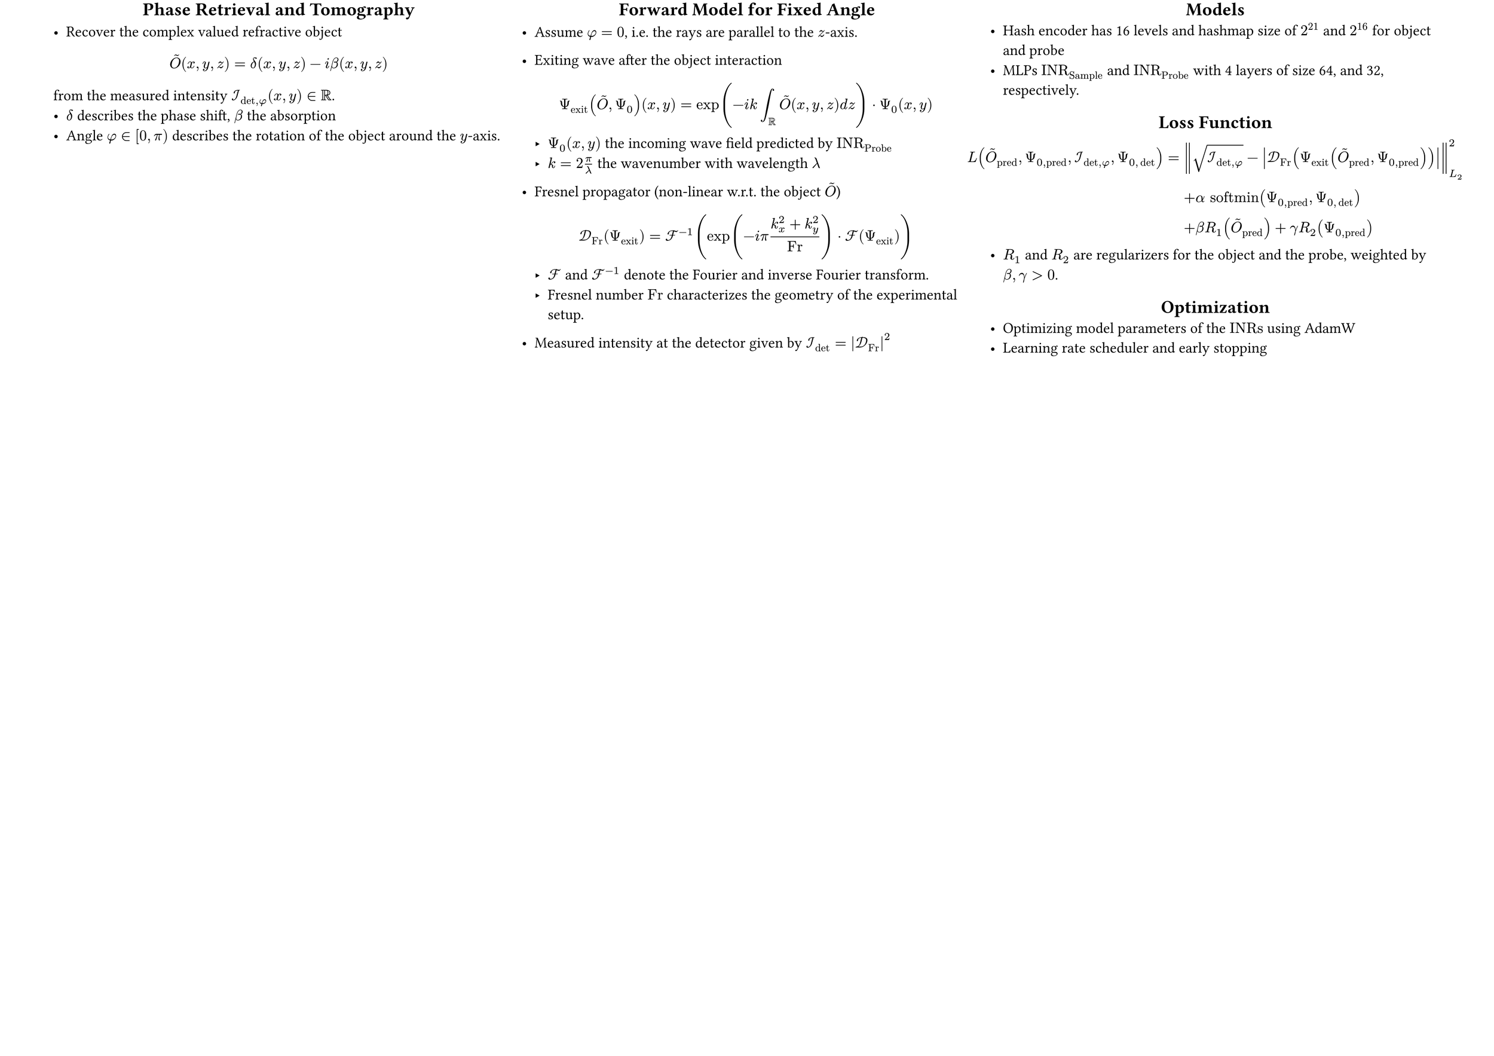 #set page(
  width: 84cm, // A1 landscape: 59.4cm x 84.1cm
  height: 59.4cm,
  margin: (top: 0.2cm, bottom: 0cm, left: 3cm, right: 3cm),
)
#set text(size: 24pt)
// #set list(marker: ([•], [$compose$]))
#show heading: it => [
  #set align(center)
  #it
]


#grid(
  columns: (3fr,3fr,3fr),
  gutter: 1cm,
  [
    // --- Phase Retrieval in Holotomography ---
    == Phase Retrieval and Tomography

    - Recover the complex valued refractive object
    $ tilde(O)(x,y,z) =  delta(x, y, z) - "i" beta(x, y, z)  $
    from the measured intensity $cal(I)_(det,phi) (x, y) in RR$.
    - $delta$ describes the phase shift, $beta$ the absorption
    - Angle $phi in [0, pi)$ describes the rotation of the object around the $y$-axis.

  ],
  [
    // --- Forward Model for Fixed Angle ---
    == Forward Model for Fixed Angle
    - Assume $phi = 0$, i.e. the rays are parallel to the $z$-axis.
    - Exiting wave after the object interaction
      $
        Psi_"exit" (tilde(O), Psi_0)(x,y) = exp(-"i" k integral_RR tilde(O)(x,y,z) "d" z) dot Psi_0(x,y)
      $
      - $Psi_0 (x,y)$ the incoming wave field predicted by $"INR"_"Probe"$  // TODO: reformulate
      - $k = 2 pi / lambda$ the wavenumber with wavelength $lambda$

    - Fresnel propagator (non-linear w.r.t. the object $tilde(O)$)$ cal(D)_"Fr" (Psi_"exit") = cal(F)^(-1) (exp(-i pi (k_x^2 + k_y^2) / "Fr") dot cal(F) (Psi_"exit" )) $
      - $cal(F)$ and $cal(F)^(-1)$ denote the Fourier and inverse Fourier transform.
      - Fresnel number $"Fr"$ characterizes the geometry of the experimental setup.
    - Measured intensity at the detector given by $cal(I)_det = abs(cal(D)_"Fr")^2$

  ],
  [

    // --- Loss Function ---
    == Models
    - Hash encoder has 16 levels and hashmap size of $2^21$ and $2^16$ for object and probe
    - MLPs $"INR"_"Sample"$ and $"INR"_"Probe"$ with 4 layers of size 64, and 32, respectively.


    == Loss Function
    $
      L(tilde(O)_"pred", Psi_(0,"pred"), cal(I)_(det,phi), Psi_(0,det)) =& norm(sqrt(cal(I)_(det,phi)) - abs(cal(D)_"Fr" (Psi_"exit" (tilde(O)_"pred", Psi_(0,"pred")))))^2_"L"_2 \
      &+ alpha "softmin"(Psi_(0,"pred"), Psi_(0,det)) \
      &+ beta R_1(tilde(O)_"pred") + gamma R_2(Psi_(0,"pred"))
    $
    - $R_1$ and $R_2$ are regularizers for the object and the probe, weighted by $beta, gamma >0$.
    == Optimization
    - Optimizing model parameters of the $"INRs"$ using AdamW
    - Learning rate scheduler and early stopping

  ]
)

